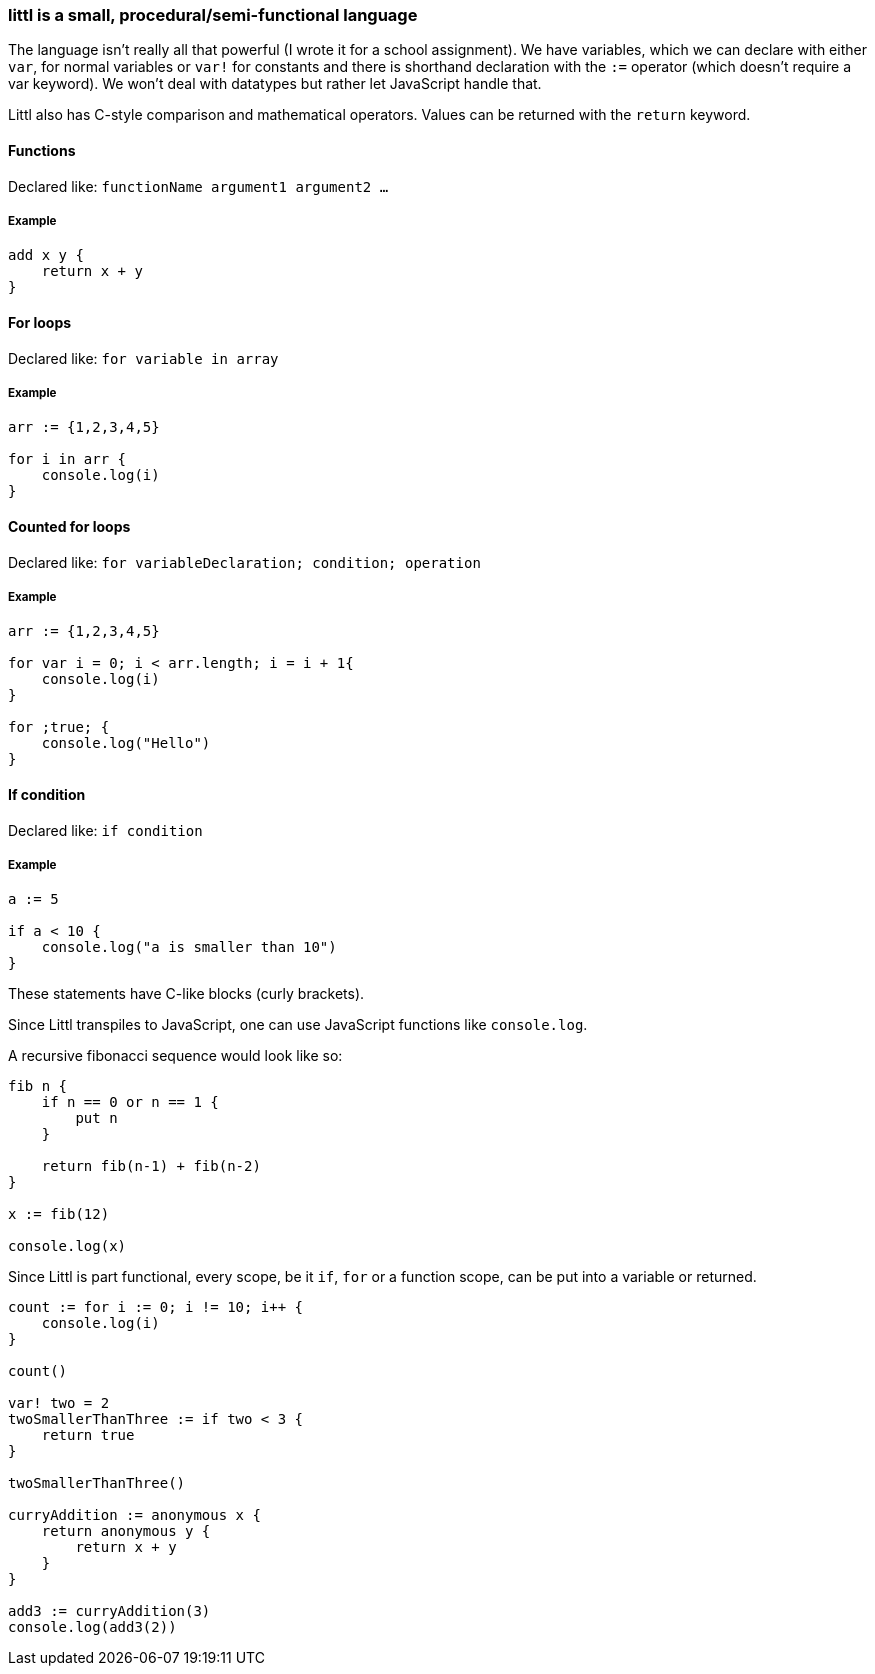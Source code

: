 ### littl is a small, procedural/semi-functional language

The language isn't really all that powerful (I wrote it for a school assignment). We have variables, which we can declare with either `var`, for normal variables or `var!` for constants and there is shorthand declaration with the `:=` operator (which doesn't require a var keyword). We won't deal with datatypes but rather let JavaScript handle that.

Littl also has C-style comparison and mathematical operators. Values can be returned with the `return` keyword.

==== Functions

Declared like: `functionName argument1 argument2 ...`

===== Example

```go

add x y {
    return x + y
}

```

==== For loops

Declared like: `for variable in array`

===== Example

```go
arr := {1,2,3,4,5}

for i in arr {
    console.log(i)
}

```

==== Counted for loops

Declared like: `for variableDeclaration; condition; operation`

===== Example

```go
arr := {1,2,3,4,5}

for var i = 0; i < arr.length; i = i + 1{
    console.log(i)
}

for ;true; {
    console.log("Hello")
}

```


==== If condition

Declared like: `if condition`

===== Example

```go
a := 5

if a < 10 {
    console.log("a is smaller than 10")
}

```

These statements have C-like blocks (curly brackets).

Since Littl transpiles to JavaScript, one can use JavaScript functions like `console.log`.

A recursive fibonacci sequence would look like so:

```go
fib n {
    if n == 0 or n == 1 {
        put n
    }

    return fib(n-1) + fib(n-2)
}

x := fib(12)

console.log(x)

```

Since Littl is part functional, every scope, be it `if`, `for` or a function scope, can be put into a variable or returned.

```go
count := for i := 0; i != 10; i++ {
    console.log(i)
}

count()

var! two = 2
twoSmallerThanThree := if two < 3 {
    return true
}

twoSmallerThanThree()

curryAddition := anonymous x {
    return anonymous y {
        return x + y
    }
}

add3 := curryAddition(3)
console.log(add3(2))

```
